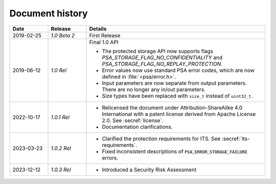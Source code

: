 .. SPDX-FileCopyrightText: Copyright 2018-2019, 2022-2023 Arm Limited and/or its affiliates <open-source-office@arm.com>
.. SPDX-License-Identifier: CC-BY-SA-4.0 AND LicenseRef-Patent-license

.. _document-history:

Document history
================

..  list-table::
    :class: longtable
    :header-rows: 1
    :widths: 3 3 14

    * - Date
      - Release
      - Details

    * - 2019-02-25
      - *1.0 Beta 2*
      - First Release

    * - 2019-06-12
      - *1.0 Rel*
      - Final 1.0 API

        * The protected storage API now supports flags `PSA_STORAGE_FLAG_NO_CONFIDENTIALITY` and `PSA_STORAGE_FLAG_NO_REPLAY_PROTECTION`.
        * Error values now use standard PSA error codes, which are now defined in :file:`<psa/error.h>`.
        * Input parameters are now separate from output parameters. There are no longer any in/out parameters.
        * Size types have been replaced with ``size_t`` instead of ``uint32_t``.

    * - 2022-10-17
      - *1.0.1 Rel*
      - * Relicensed the document under Attribution-ShareAlike 4.0 International with a patent license derived from Apache License 2.0. See :secref:`license`.
        * Documentation clarifications.

    * - 2023-03-23
      - *1.0.2 Rel*
      - * Clarified the protection requirements for ITS. See :secref:`its-requirements`.
        * Fixed inconsistent descriptions of :code:`PSA_ERROR_STORAGE_FAILURE` errors.
        
    * - 2023-12-12
      - *1.0.3 Rel*
      - * Introduced a Security Risk Assessment 

